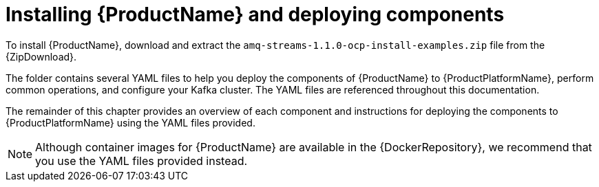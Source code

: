 // Module included in the following assemblies:
//
// getting-started.adoc

[id='downloads-{context}']
= Installing {ProductName} and deploying components

ifdef::Downloading[]
To install {ProductName}, download the release artefacts from {ReleaseDownload}.
endif::Downloading[]

ifndef::Downloading[]
To install {ProductName}, download and extract the `amq-streams-1.1.0-ocp-install-examples.zip` file from the {ZipDownload}.
endif::Downloading[]

The folder contains several YAML files to help you deploy the components of {ProductName} to {ProductPlatformName}, perform common operations, and configure your Kafka cluster. The YAML files are referenced throughout this documentation.

ifdef::Downloading[]
Additionally, a Helm Chart is provided for deploying the Cluster Operator using link:https://helm.sh/[Helm^]. The container images are available through the {DockerRepository}.
endif::Downloading[]

The remainder of this chapter provides an overview of each component and instructions for deploying the components to {ProductPlatformName} using the YAML files provided.

NOTE: Although container images for {ProductName} are available in the {DockerRepository}, we recommend that you use the YAML files provided instead.
